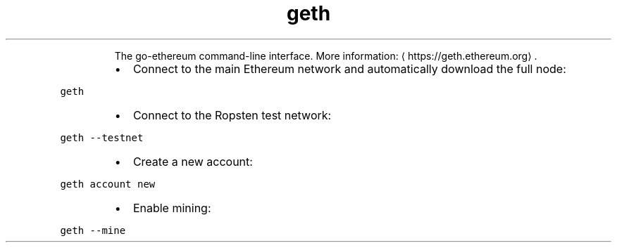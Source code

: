 .TH geth
.PP
.RS
The go\-ethereum command\-line interface.
More information: \[la]https://geth.ethereum.org\[ra]\&.
.RE
.RS
.IP \(bu 2
Connect to the main Ethereum network and automatically download the full node:
.RE
.PP
\fB\fCgeth\fR
.RS
.IP \(bu 2
Connect to the Ropsten test network:
.RE
.PP
\fB\fCgeth \-\-testnet\fR
.RS
.IP \(bu 2
Create a new account:
.RE
.PP
\fB\fCgeth account new\fR
.RS
.IP \(bu 2
Enable mining:
.RE
.PP
\fB\fCgeth \-\-mine\fR

